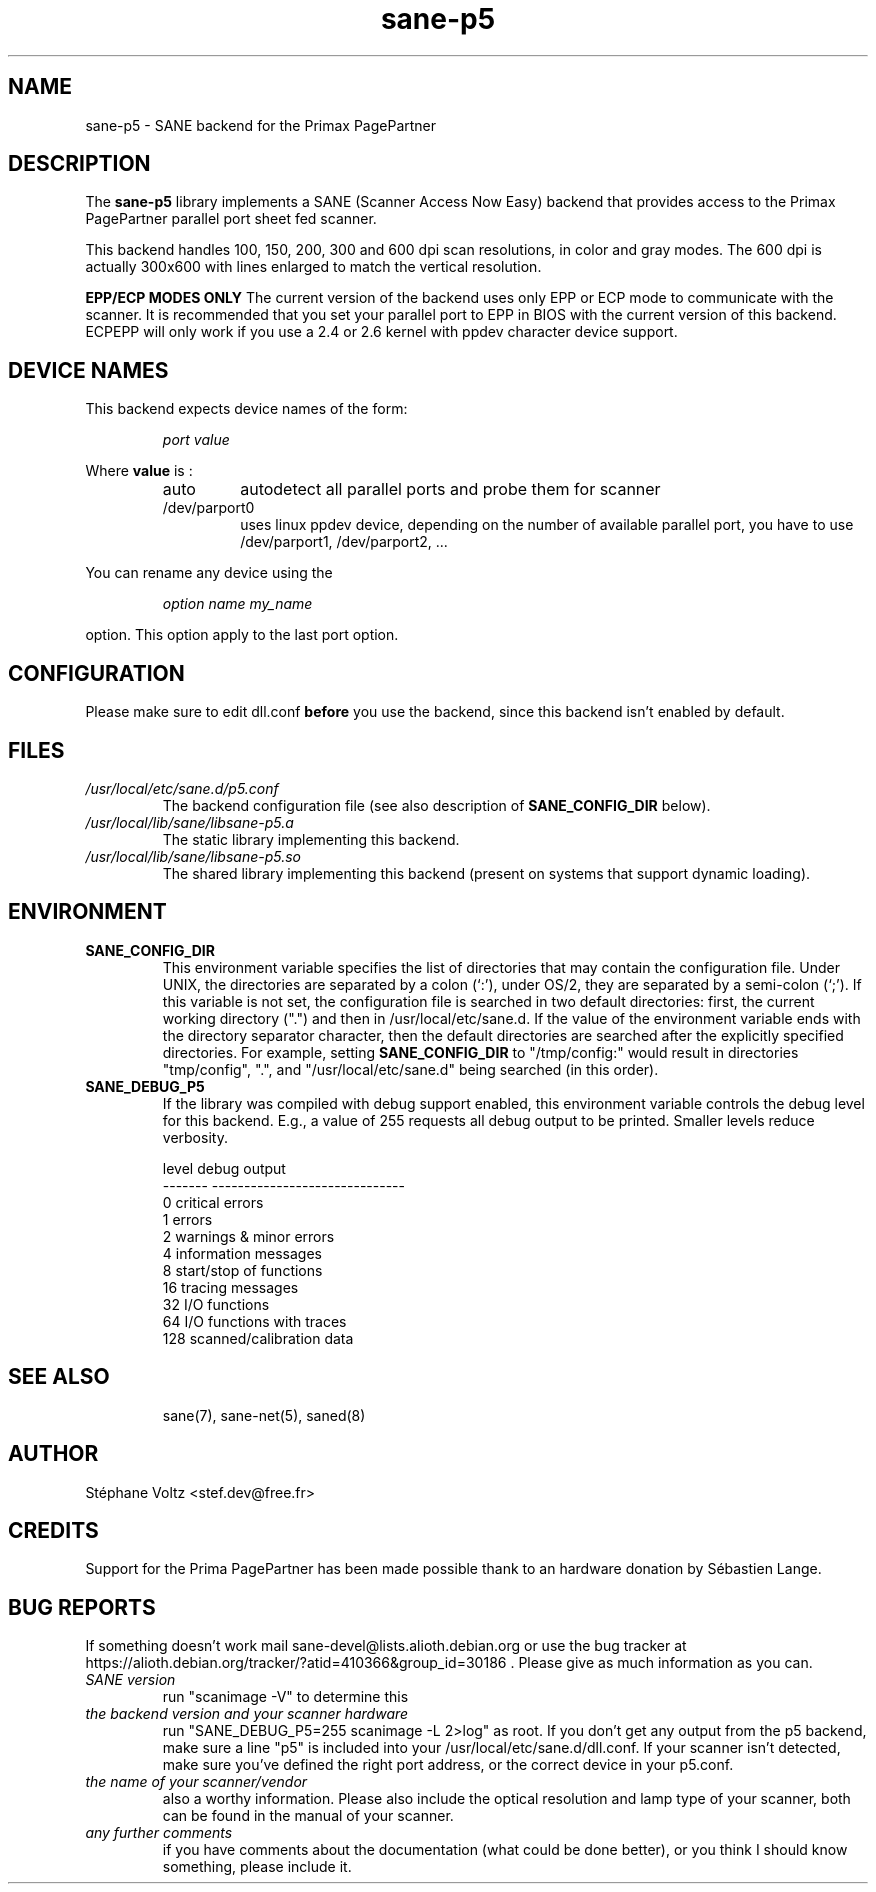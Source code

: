 .TH "sane\-p5" "5" "15 Feb 2010" "" "SANE Scanner Access Now Easy"
.IX sane\-p5
.SH "NAME"
sane\-p5 \- SANE backend for the Primax PagePartner
.SH "DESCRIPTION"
The
.B sane\-p5
library implements a SANE (Scanner Access Now Easy) backend that
provides access to the Primax PagePartner parallel port sheet fed scanner.
.PP 
This backend handles 100, 150, 200, 300 and 600 dpi scan resolutions,
in color and gray modes. The 600 dpi is actually 300x600 with lines
enlarged to match the vertical resolution.
.PP 
.B EPP/ECP MODES ONLY
The current version of the backend uses only EPP or ECP mode to communicate 
with the scanner. It is 
recommended that you set your parallel port to EPP in BIOS with the current 
version of this backend. ECPEPP will only
work if you use a 2.4 or 2.6 kernel with ppdev character device support.
.PP 

.SH "DEVICE NAMES"
This backend expects device names of the form:
.PP 
.RS
.I port value
.RE
.PP 
Where
\fBvalue\fR is : 

.RS
.TP
auto
autodetect all parallel ports and probe
them for scanner
.TP
/dev/parport0
uses linux ppdev device, depending on the
number of available parallel port, you
have to use /dev/parport1, /dev/parport2, ...
.PP 
.RE
You can rename any device using the
.PP 
.RS
.br
.I option name my_name
.RE
.PP 
option. This option apply to the last port option. 

.SH "CONFIGURATION"
Please make sure to edit dll.conf
.B before
you use the backend, since this backend isn't enabled by default.
.PP 

.PP 



.SH "FILES"
.TP 
.I /usr/local/etc/sane.d/p5.conf
The backend configuration file (see also description of
.B SANE_CONFIG_DIR
below).
.TP 
.I /usr/local/lib/sane/libsane\-p5.a
The static library implementing this backend.
.TP 
.I /usr/local/lib/sane/libsane\-p5.so
The shared library implementing this backend (present on systems that
support dynamic loading).

.SH "ENVIRONMENT"
.TP 
.B SANE_CONFIG_DIR
This environment variable specifies the list of directories that may
contain the configuration file.  Under UNIX, the directories are
separated by a colon (`:'), under OS/2, they are separated by a
semi-colon (`;').  If this variable is not set, the configuration file
is searched in two default directories: first, the current working
directory (".") and then in /usr/local/etc/sane.d.  If the value of the
environment variable ends with the directory separator character, then
the default directories are searched after the explicitly specified
directories.  For example, setting
.B SANE_CONFIG_DIR
to "/tmp/config:" would result in directories "tmp/config", ".", and
"/usr/local/etc/sane.d" being searched (in this order).
.TP 
.B SANE_DEBUG_P5
If the library was compiled with debug support enabled, this
environment variable controls the debug level for this backend.  E.g.,
a value of 255 requests all debug output to be printed.  Smaller
levels reduce verbosity.

.PP 
.RS
.ft CR
.nf
level   debug output
\-\-\-\-\-\-\- \-\-\-\-\-\-\-\-\-\-\-\-\-\-\-\-\-\-\-\-\-\-\-\-\-\-\-\-\-\-
 0       critical errors
 1       errors
 2       warnings & minor errors
 4       information messages
 8       start/stop of functions
 16      tracing messages              
 32      I/O functions
 64      I/O functions with traces
 128     scanned/calibration data
.fi
.ft R
.RE
.PP 
.TP 

.PP 
.RS
.ft CR
.nf
.PP 
 
.PP 
.SH "SEE ALSO"
sane(7), sane\-net(5), saned(8)

.SH "AUTHOR"
St\['e]phane Voltz <stef.dev@free.fr>

.SH "CREDITS"
Support for the Prima PagePartner has been made possible thank to an hardware donation
by S\['e]bastien Lange.

.SH "BUG REPORTS"
If something doesn't work mail sane-devel@lists.alioth.debian.org or use the bug
tracker at https://alioth.debian.org/tracker/?atid=410366&group_id=30186 .
Please give as much information as you can. 

.TP 
.I SANE version
run "scanimage \-V" to determine this
.TP 
.I the backend version and your scanner hardware
run "SANE_DEBUG_P5=255 scanimage \-L 2>log" as root. If you don't get any output
from the p5 backend, make sure a line "p5" is included into
your /usr/local/etc/sane.d/dll.conf.
If your scanner isn't detected, make sure you've defined the right port address, or the
correct device 
in your p5.conf.
.TP 
.I the name of your scanner/vendor
also a worthy information. Please also include the optical resolution and lamp type of your scanner, both can be found in the manual of your scanner.
.TP 
.I any further comments
if you have comments about the documentation (what could be done better), or you
think I should know something, please include it.

